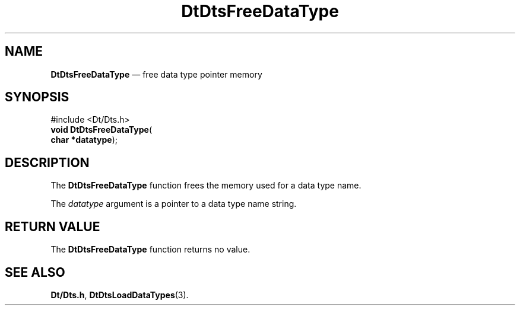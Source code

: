 '\" t
...\" FreeDaT.sgm /main/5 1996/08/30 13:20:52 rws $
.de P!
.fl
\!!1 setgray
.fl
\\&.\"
.fl
\!!0 setgray
.fl			\" force out current output buffer
\!!save /psv exch def currentpoint translate 0 0 moveto
\!!/showpage{}def
.fl			\" prolog
.sy sed -e 's/^/!/' \\$1\" bring in postscript file
\!!psv restore
.
.de pF
.ie     \\*(f1 .ds f1 \\n(.f
.el .ie \\*(f2 .ds f2 \\n(.f
.el .ie \\*(f3 .ds f3 \\n(.f
.el .ie \\*(f4 .ds f4 \\n(.f
.el .tm ? font overflow
.ft \\$1
..
.de fP
.ie     !\\*(f4 \{\
.	ft \\*(f4
.	ds f4\"
'	br \}
.el .ie !\\*(f3 \{\
.	ft \\*(f3
.	ds f3\"
'	br \}
.el .ie !\\*(f2 \{\
.	ft \\*(f2
.	ds f2\"
'	br \}
.el .ie !\\*(f1 \{\
.	ft \\*(f1
.	ds f1\"
'	br \}
.el .tm ? font underflow
..
.ds f1\"
.ds f2\"
.ds f3\"
.ds f4\"
.ta 8n 16n 24n 32n 40n 48n 56n 64n 72n 
.TH "DtDtsFreeDataType" "library call"
.SH "NAME"
\fBDtDtsFreeDataType\fP \(em free data type pointer memory
.SH "SYNOPSIS"
.PP
.nf
#include <Dt/Dts\&.h>
\fBvoid \fBDtDtsFreeDataType\fP\fR(
\fBchar *\fBdatatype\fR\fR);
.fi
.SH "DESCRIPTION"
.PP
The
\fBDtDtsFreeDataType\fP function frees the memory used for a data type name\&.
.PP
The
\fIdatatype\fP argument is a pointer to a data type name string\&.
.SH "RETURN VALUE"
.PP
The
\fBDtDtsFreeDataType\fP function returns no value\&.
.SH "SEE ALSO"
.PP
\fBDt/Dts\&.h\fP, \fBDtDtsLoadDataTypes\fP(3)\&.
...\" created by instant / docbook-to-man, Sun 02 Sep 2012, 09:40
